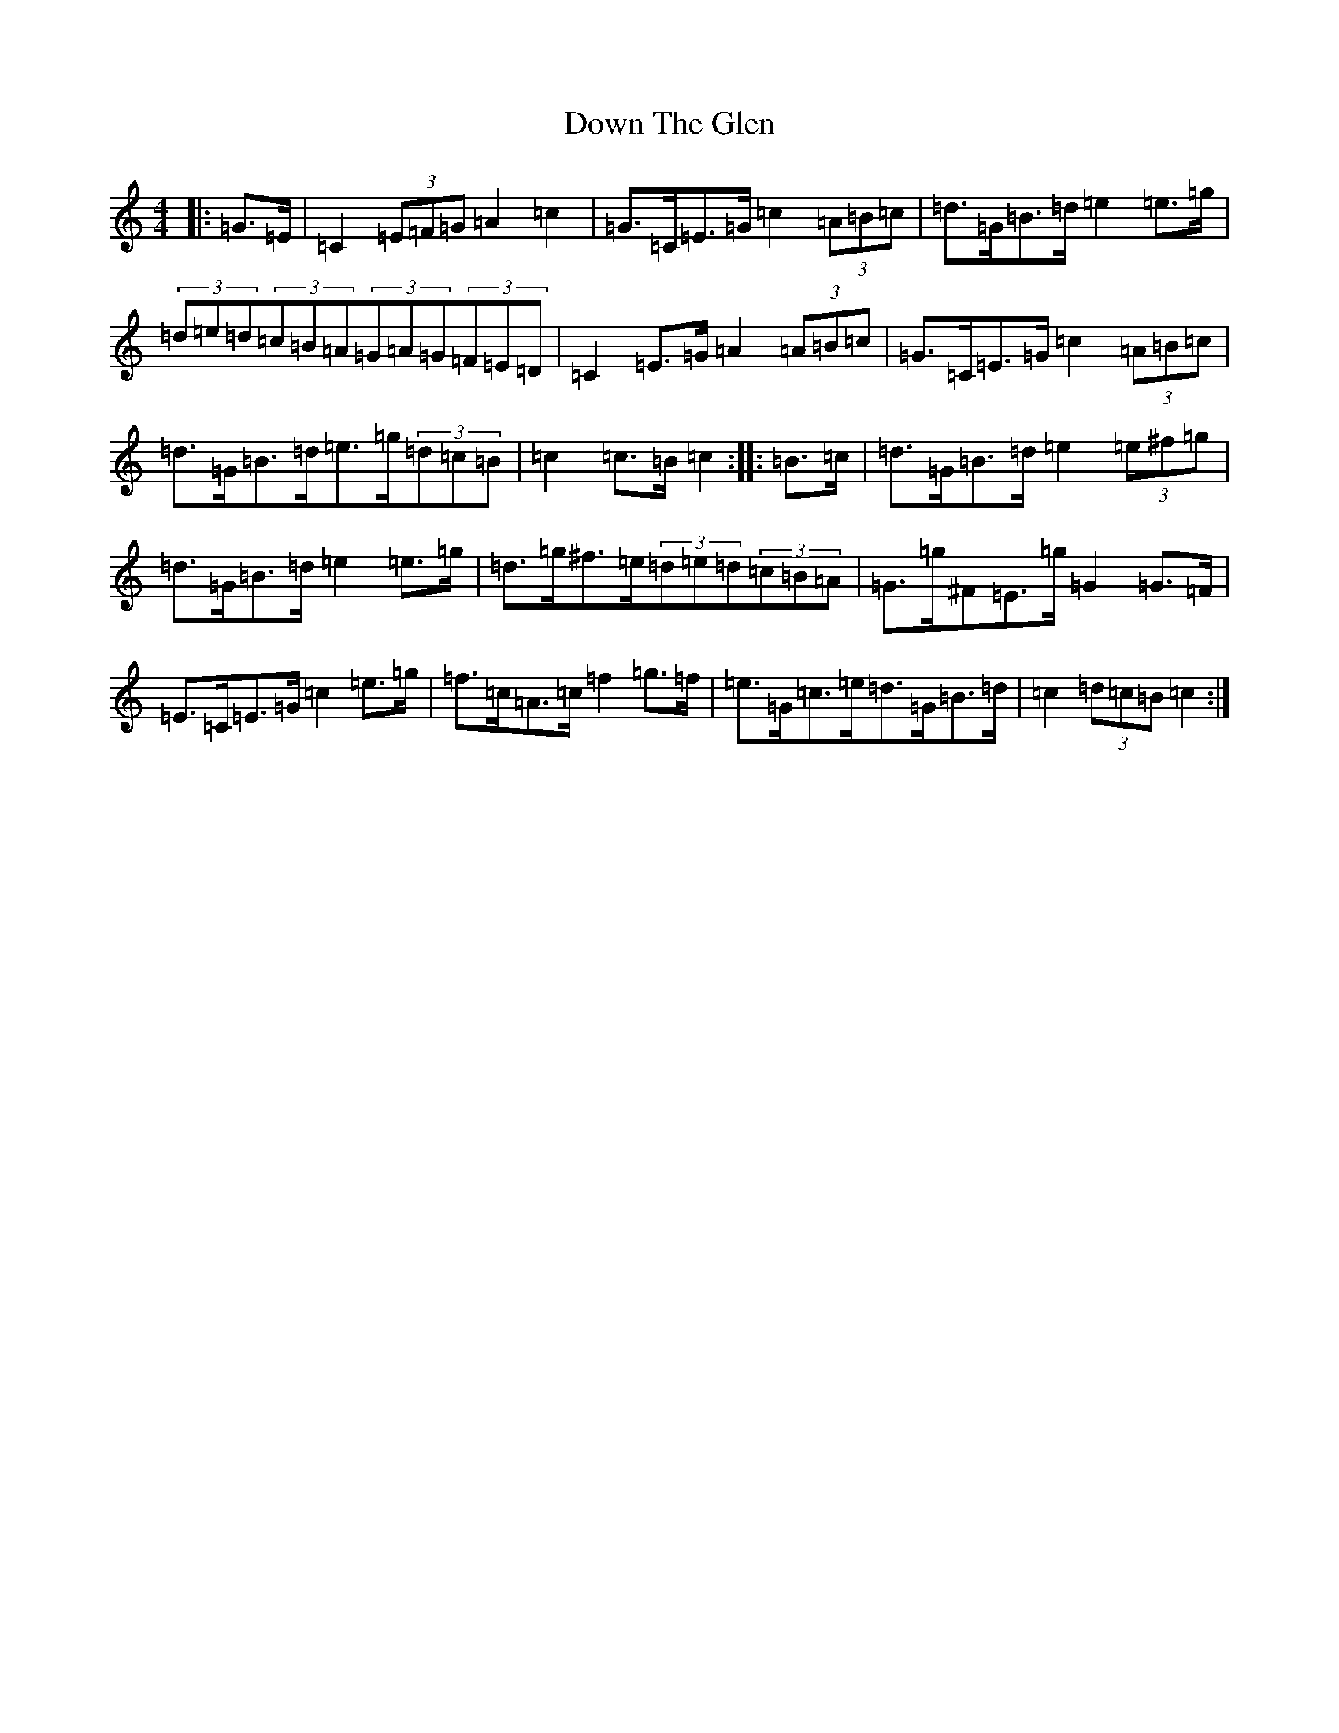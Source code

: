 X: 5533
T: Down The Glen
S: https://thesession.org/tunes/3397#setting16452
Z: D Major
R: hornpipe
M:4/4
L:1/8
K: C Major
|:=G>=E|=C2(3=E=F=G=A2=c2|=G>=C=E>=G=c2(3=A=B=c|=d>=G=B>=d=e2=e>=g|(3=d=e=d(3=c=B=A(3=G=A=G(3=F=E=D|=C2=E>=G=A2(3=A=B=c|=G>=C=E>=G=c2(3=A=B=c|=d>=G=B>=d=e>=g(3=d=c=B|=c2=c>=B=c2:||:=B>=c|=d>=G=B>=d=e2(3=e^f=g|=d>=G=B>=d=e2=e>=g|=d>=g^f>=e(3=d=e=d(3=c=B=A|=G>=g^F=E>=g=G2=G>=F|=E>=C=E>=G=c2=e>=g|=f>=c=A>=c=f2=g>=f|=e>=G=c>=e=d>=G=B>=d|=c2(3=d=c=B=c2:|